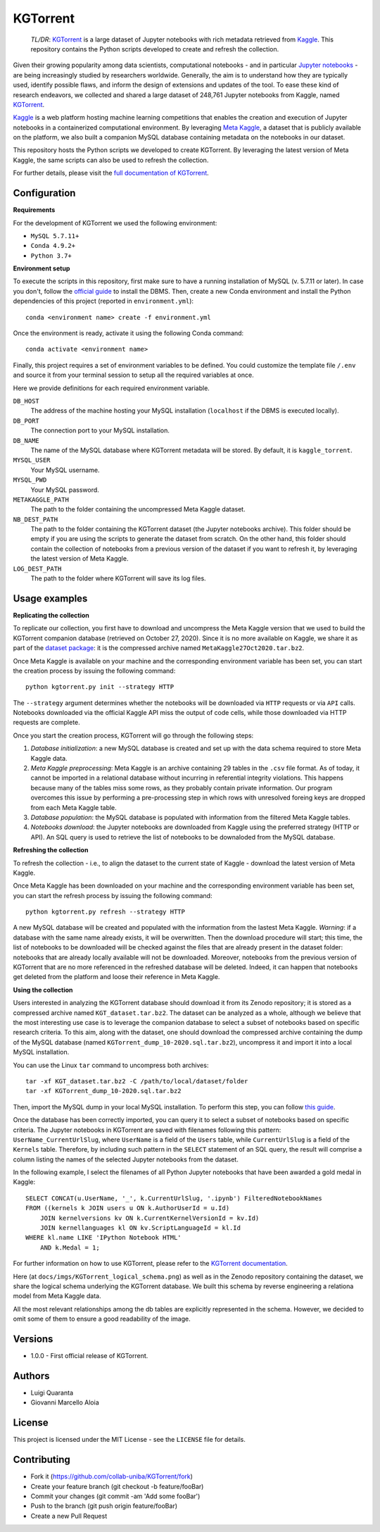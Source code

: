 KGTorrent
=========

    *TL/DR*: `KGTorrent <http://neo.di.uniba.it:8080/share.cgi?ssid=0syF2vm>`_ is a large dataset of Jupyter notebooks with rich metadata retrieved from `Kaggle <https://www.kaggle.com>`_. This repository contains the Python scripts developed to create and refresh the collection.

Given their growing popularity among data scientists, computational notebooks - and in particular `Jupyter notebooks <https://jupyter.org>`_ - are being increasingly studied by researchers worldwide. Generally, the aim is to understand how they are typically used, identify possible flaws, and inform the design of extensions and updates of the tool. To ease these kind of research endeavors, we collected and shared a large dataset of 248,761 Jupyter notebooks from Kaggle, named `KGTorrent <http://neo.di.uniba.it:8080/share.cgi?ssid=0syF2vm>`_.

`Kaggle <https://www.kaggle.com>`_ is a web platform hosting machine learning competitions that enables the creation and execution of Jupyter notebooks in a containerized computational environment. By leveraging `Meta Kaggle <https://www.kaggle.com/kaggle/meta-kaggle>`_, a dataset that is publicly available on the platform, we also built a companion MySQL database containing metadata on the notebooks in our dataset.

This repository hosts the Python scripts we developed to create KGTorrent. By leveraging the latest version of Meta Kaggle, the same scripts can also be used to refresh the collection.

For further details, please visit the `full documentation of KGTorrent <https://collab-uniba.github.io/KGTorrent/>`_.

Configuration
-------------

**Requirements**

For the development of KGTorrent we used the following environment:

- ``MySQL 5.7.11+``
- ``Conda 4.9.2+``
- ``Python 3.7+``

**Environment setup**

To execute the scripts in this repository, first make sure to have a running installation of MySQL (v. 5.7.11 or later). In case you don't, follow the `official guide <https://dev.mysql.com/doc/mysql-installation-excerpt/8.0/en/>`_ to install the DBMS.
Then, create a new Conda environment and install the Python dependencies of this project (reported in ``environment.yml``)::

    conda <environment name> create -f environment.yml

Once the environment is ready, activate it using the following Conda command::

    conda activate <environment name>

Finally, this project requires a set of environment variables to be defined. You could customize the template file ``/.env`` and source it from your terminal session to setup all the required variables at once.

Here we provide definitions for each required environment variable.

``DB_HOST``
    The address of the machine hosting your MySQL installation (``localhost`` if the DBMS is executed locally).

``DB_PORT``
    The connection port to your MySQL installation.

``DB_NAME``
    The name of the MySQL database where KGTorrent metadata will be stored. By default, it is ``kaggle_torrent``.

``MYSQL_USER``
    Your MySQL username.

``MYSQL_PWD``
    Your MySQL password.

``METAKAGGLE_PATH``
    The path to the folder containing the uncompressed Meta Kaggle dataset.

``NB_DEST_PATH``
    The path to the folder containing the KGTorrent dataset (the Jupyter notebooks archive). This folder should be empty if you are using the scripts to generate the dataset from scratch. On the other hand, this folder should contain the collection of notebooks from a previous version of the dataset if you want to refresh it, by leveraging the latest version of Meta Kaggle.

``LOG_DEST_PATH``
    The path to the folder where KGTorrent will save its log files.



Usage examples
--------------

**Replicating the collection**

To replicate our collection, you first have to download and uncompress the Meta Kaggle version that we used to build the KGTorrent companion database (retrieved on October 27, 2020). Since it is no more available on Kaggle, we share it as part of the `dataset package <http://neo.di.uniba.it:8080/share.cgi?ssid=0syF2vm>`_: it is the compressed archive named ``MetaKaggle27Oct2020.tar.bz2``.

Once Meta Kaggle is available on your machine and the corresponding environment variable has been set, you can start the creation process by issuing the following command::

    python kgtorrent.py init --strategy HTTP

The ``--strategy`` argument determines whether the notebooks will be downloaded via ``HTTP`` requests or via ``API`` calls. Notebooks downloaded via the official Kaggle API miss the output of code cells, while those downloaded via HTTP requests are complete.

Once you start the creation process, KGTorrent will go through the following steps:

1. *Database initialization*: a new MySQL database is created and set up with the data schema required to store Meta Kaggle data.
2. *Meta Kaggle preprocessing*: Meta Kaggle is an archive containing 29 tables in the ``.csv`` file format. As of today, it cannot be imported in a relational database without incurring in referential integrity violations. This happens because many of the tables miss some rows, as they probably contain private information. Our program overcomes this issue by performing a pre-processing step in which rows with unresolved foreing keys are dropped from each Meta Kaggle table.
3. *Database population*: the MySQL database is populated with information from the filtered Meta Kaggle tables.
4. *Notebooks download*: the Jupyter notebooks are downloaded from Kaggle using the preferred strategy (HTTP or API). An SQL query is used to retrieve the list of notebooks to be downaloded from the MySQL database.


**Refreshing the collection**

To refresh the collection - i.e., to align the dataset to the current state of Kaggle - download the latest version of Meta Kaggle.

Once Meta Kaggle has been downloaded on your machine and the corresponding environment variable has been set, you can start the refresh process by issuing the following command::

    python kgtorrent.py refresh --strategy HTTP

A new MySQL database will be created and populated with the information from the lastest Meta Kaggle. *Warning*: if a database with the same name already exists, it will be overwritten. Then the download procedure will start; this time, the list of notebooks to be downloaded will be checked against the files that are already present in the dataset folder: notebooks that are already locally available will not be downloaded.
Moreover, notebooks from the previous version of KGTorrent that are no more referenced in the refreshed database will be deleted. Indeed, it can happen that notebooks get deleted from the platform and loose their reference in Meta Kaggle.

**Using the collection**

Users interested in analyzing the KGTorrent database should download it from its Zenodo repository; it is stored as a compressed archive named ``KGT_dataset.tar.bz2``. The dataset can be analyzed as a whole, although we believe that the most interesting use case is to leverage the companion database to select a subset of notebooks based on specific research criteria. To this aim, along with the dataset, one should download the compressed archive containing the dump of the MySQL database (named ``KGTorrent_dump_10-2020.sql.tar.bz2``), uncompress it and import it into a local MySQL installation.

You can use the Linux ``tar`` command to uncompress both archives::

    tar -xf KGT_dataset.tar.bz2 -C /path/to/local/dataset/folder
    tar -xf KGTorrent_dump_10-2020.sql.tar.bz2

Then, import the MySQL dump in your local MySQL installation. To perform this step, you can follow `this guide <https://www.digitalocean.com/community/tutorials/how-to-import-and-export-databases-in-mysql-or-mariadb#step-2-mdash-importing-a-mysql-or-mariadb-database>`_.

Once the database has been correctly imported, you can query it to select a subset of notebooks based on specific criteria. The Jupyter notebooks in KGTorrent are saved with filenames following this pattern: ``UserName_CurrentUrlSlug``, where ``UserName`` is a field of the ``Users`` table, while ``CurrentUrlSlug`` is a field of the ``Kernels`` table. Therefore, by including such pattern in the ``SELECT`` statement of an SQL query, the result will comprise a column listing the names of the selected Jupyter notebooks from the dataset.

In the following example, I select the filenames of all Python Jupyter notebooks that have been awarded a gold medal in Kaggle::

    SELECT CONCAT(u.UserName, '_', k.CurrentUrlSlug, '.ipynb') FilteredNotebookNames
    FROM ((kernels k JOIN users u ON k.AuthorUserId = u.Id)
        JOIN kernelversions kv ON k.CurrentKernelVersionId = kv.Id)
        JOIN kernellanguages kl ON kv.ScriptLanguageId = kl.Id
    WHERE kl.name LIKE 'IPython Notebook HTML'
        AND k.Medal = 1;

For further information on how to use KGTorrent, please refer to the `KGTorrent documentation <https://collab-uniba.github.io/KGTorrent/docs_build/html/usage/using.html>`_.

Here (at ``docs/imgs/KGTorrent_logical_schema.png``) as well as in the Zenodo repository containing the dataset, we share the logical schema underlying the KGTorrent database. We built this schema by reverse engineering a relationa model from Meta Kaggle data.

.. image:: docs/imgs/KGTorrent_logical_schema.png
  :width: 1200
  :alt: KGTorrent logical schema

All the most relevant relationships among the db tables are explicitly represented in the schema. However, we decided to omit some of them to ensure a good readability of the image.




Versions
--------

- 1.0.0 - First official release of KGTorrent.



Authors
-------

- Luigi Quaranta
- Giovanni Marcello Aloia



License
-------

This project is licensed under the MIT License - see the ``LICENSE`` file for details.



Contributing
------------

- Fork it (https://github.com/collab-uniba/KGTorrent/fork)
- Create your feature branch (git checkout -b feature/fooBar)
- Commit your changes (git commit -am 'Add some fooBar')
- Push to the branch (git push origin feature/fooBar)
- Create a new Pull Request